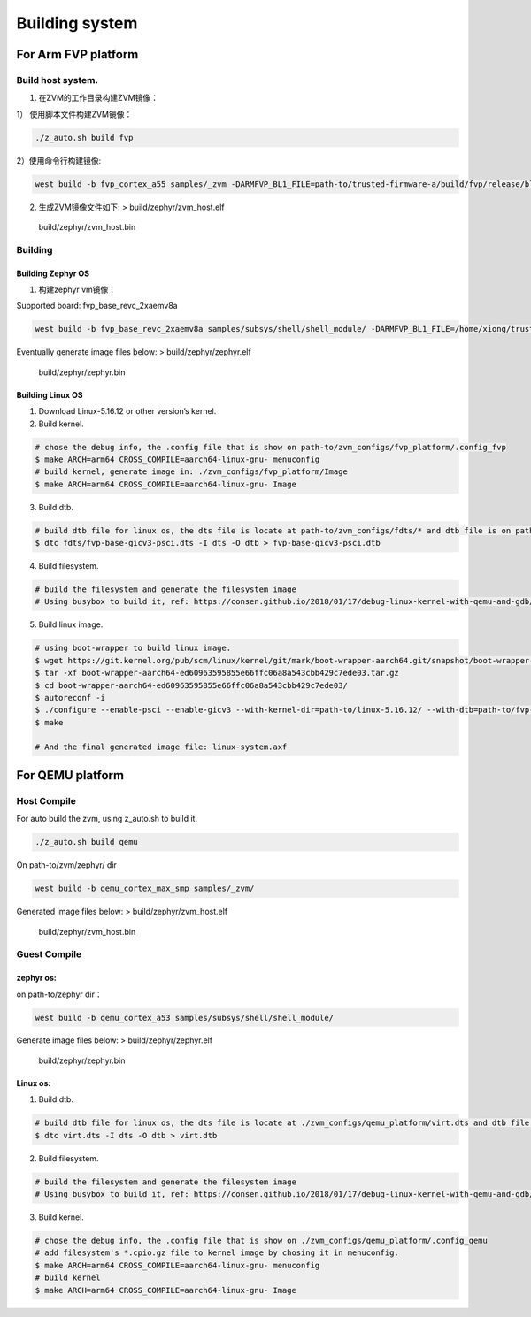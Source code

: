 Building system
===============

For Arm FVP platform
--------------------

Build host system.
~~~~~~~~~~~~~~~~~~

1. 在ZVM的工作目录构建ZVM镜像：

1） 使用脚本文件构建ZVM镜像：

.. code:: shell

   ./z_auto.sh build fvp

2）使用命令行构建镜像:

.. code:: shell

   west build -b fvp_cortex_a55 samples/_zvm -DARMFVP_BL1_FILE=path-to/trusted-firmware-a/build/fvp/release/bl1.bin -DARMFVP_FIP_FILE=path-to/trusted-firmware-a/build/fvp/release/fip.bin

2. 生成ZVM镜像文件如下: > build/zephyr/zvm_host.elf

..

   build/zephyr/zvm_host.bin

Building
~~~~~~~~

Building Zephyr OS
^^^^^^^^^^^^^^^^^^

1. 构建zephyr vm镜像：

Supported board: fvp_base_revc_2xaemv8a

.. code:: shell

   west build -b fvp_base_revc_2xaemv8a samples/subsys/shell/shell_module/ -DARMFVP_BL1_FILE=/home/xiong/trusted-firmware-a/build/fvp/release/bl1.bin -DARMFVP_FIP_FILE=/home/xiong/trusted-firmware-a/build/fvp/release/fip.bin 

Eventually generate image files below: > build/zephyr/zephyr.elf

   build/zephyr/zephyr.bin

Building Linux OS
^^^^^^^^^^^^^^^^^

1. Download Linux-5.16.12 or other version’s kernel.
2. Build kernel.

.. code:: shell

   # chose the debug info, the .config file that is show on path-to/zvm_configs/fvp_platform/.config_fvp
   $ make ARCH=arm64 CROSS_COMPILE=aarch64-linux-gnu- menuconfig
   # build kernel, generate image in: ./zvm_configs/fvp_platform/Image
   $ make ARCH=arm64 CROSS_COMPILE=aarch64-linux-gnu- Image

3. Build dtb.

.. code:: shell

   # build dtb file for linux os, the dts file is locate at path-to/zvm_configs/fdts/* and dtb file is on path-to/zvm_configs/fvp-base-gicv3-psci.dtb
   $ dtc fdts/fvp-base-gicv3-psci.dts -I dts -O dtb > fvp-base-gicv3-psci.dtb

4. Build filesystem.

.. code:: shell

   # build the filesystem and generate the filesystem image
   # Using busybox to build it, ref: https://consen.github.io/2018/01/17/debug-linux-kernel-with-qemu-and-gdb/. Finally generate path-to/zvm_config/fvp_platform/initramfs.cpio.gz

5. Build linux image.

.. code:: shell

   # using boot-wrapper to build linux image.
   $ wget https://git.kernel.org/pub/scm/linux/kernel/git/mark/boot-wrapper-aarch64.git/snapshot/boot-wrapper-aarch64-ed60963595855e66ffc06a8a543cbb429c7ede03.tar.gz
   $ tar -xf boot-wrapper-aarch64-ed60963595855e66ffc06a8a543cbb429c7ede03.tar.gz
   $ cd boot-wrapper-aarch64-ed60963595855e66ffc06a8a543cbb429c7ede03/
   $ autoreconf -i
   $ ./configure --enable-psci --enable-gicv3 --with-kernel-dir=path-to/linux-5.16.12/ --with-dtb=path-to/fvp-base-gicv3-psci.dtb --with-initrd=path-to/initramfs.cpio.gz --host=aarch64-linux-gnu
   $ make

   # And the final generated image file: linux-system.axf

For QEMU platform
-----------------

Host Compile
~~~~~~~~~~~~

For auto build the zvm, using z_auto.sh to build it.

.. code:: shell

   ./z_auto.sh build qemu

On path-to/zvm/zephyr/ dir

.. code:: shell

   west build -b qemu_cortex_max_smp samples/_zvm/

Generated image files below: > build/zephyr/zvm_host.elf

   build/zephyr/zvm_host.bin

Guest Compile
~~~~~~~~~~~~~

zephyr os:
^^^^^^^^^^

on path-to/zephyr dir：

.. code:: shell

   west build -b qemu_cortex_a53 samples/subsys/shell/shell_module/

Generate image files below: > build/zephyr/zephyr.elf

   build/zephyr/zephyr.bin

Linux os:
^^^^^^^^^

1. Build dtb.

.. code:: shell

   # build dtb file for linux os, the dts file is locate at ./zvm_configs/qemu_platform/virt.dts and dtb file is on ./z_configs/qemu_platform/virt.dtb
   $ dtc virt.dts -I dts -O dtb > virt.dtb

2. Build filesystem.

.. code:: shell

   # build the filesystem and generate the filesystem image
   # Using busybox to build it, ref: https://consen.github.io/2018/01/17/debug-linux-kernel-with-qemu-and-gdb/. Finally generate ./zvm_config/qemu_platform/initramfs.cpio.gz

3. Build kernel.

.. code:: shell

   # chose the debug info, the .config file that is show on ./zvm_configs/qemu_platform/.config_qemu
   # add filesystem's *.cpio.gz file to kernel image by chosing it in menuconfig.
   $ make ARCH=arm64 CROSS_COMPILE=aarch64-linux-gnu- menuconfig
   # build kernel
   $ make ARCH=arm64 CROSS_COMPILE=aarch64-linux-gnu- Image
